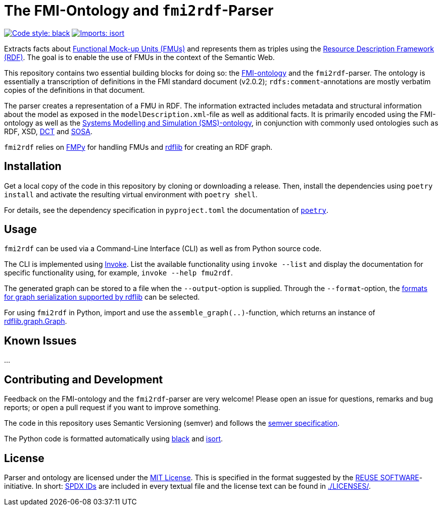 = The FMI-Ontology and `fmi2rdf`-Parser

image:https://img.shields.io/badge/code%20style-black-000000.svg[alt=Code style: black, link=https://github.com/psf/black]
image:https://img.shields.io/badge/%20imports-isort-%231674b1?style=flat&labelColor=ef8336[alt=Imports: isort, link=https://timothycrosley.github.io/isort]

Extracts facts about https://fmi-standard.org[Functional Mock-up Units (FMUs)] and represents them as triples using the https://www.w3.org/TR/rdf11-concepts/[Resource Description Framework (RDF)]. The goal is to enable the use of FMUs in the context of the Semantic Web.

This repository contains two essential building blocks for doing so: the link:fmi-ontology.ttl[FMI-ontology] and the `fmi2rdf`-parser. The ontology is essentially a transcription of definitions in the FMI standard document (v2.0.2); `rdfs:comment`-annotations are mostly verbatim copies of the definitions in that document.

The parser creates a representation of a FMU in RDF. The information extracted includes metadata and structural information about the model as exposed in the `modelDescription.xml`-file as well as additional facts. It is primarily encoded using the FMI-ontology as well as the https://github.com/UdSAES/sms-ontology[Systems Modelling and Simulation (SMS)-ontology], in conjunction with commonly used ontologies such as RDF, XSD, https://www.dublincore.org/specifications/dublin-core/dcmi-terms/[DCT] and https://www.w3.org/TR/vocab-ssn/[SOSA].

`fmi2rdf` relies on https://github.com/CATIA-Systems/FMPy[FMPy] for handling FMUs and https://rdflib.readthedocs.io/en/stable/[rdflib] for creating an RDF graph.

== Installation
Get a local copy of the code in this repository by cloning or downloading a release. Then, install the dependencies using `poetry install` and activate the resulting virtual environment with `poetry shell`.

For details, see the dependency specification in  `pyproject.toml` the documentation of https://python-poetry.org/docs/[`poetry`].

== Usage
`fmi2rdf` can be used via a Command-Line Interface (CLI) as well as from Python source code.

The CLI is implemented using https://docs.pyinvoke.org/en/stable/index.html[Invoke]. List the available functionality using `invoke --list` and display the documentation for specific functionality using, for example, `invoke --help fmu2rdf`.

The generated graph can be stored to a file when the `--output`-option is supplied. Through the `--format`-option, the https://rdflib.readthedocs.io/en/stable/intro_to_parsing.html#saving-rdf[formats for graph serialization supported by rdflib] can be selected.

For using `fmi2rdf` in Python, import and use the `assemble_graph(..)`-function, which returns an instance of https://rdflib.readthedocs.io/en/stable/apidocs/rdflib.html#graph[rdflib.graph.Graph].

== Known Issues
...

== Contributing and Development
Feedback on the FMI-ontology and the `fmi2rdf`-parser are very welcome! Please open an issue for questions, remarks and bug reports; or open a pull request if you want to improve something.

The code in this repository uses Semantic Versioning (semver) and follows the https://semver.org/spec/v2.0.0.html[semver specification].

The Python code is formatted automatically using https://black.readthedocs.io/en/stable/[black] and https://pycqa.github.io/isort/[isort].

== License
Parser and ontology are licensed under the https://spdx.org/licenses/MIT.html[MIT License]. This is specified in the format suggested by the https://reuse.software[REUSE SOFTWARE]-initiative. In short: https://spdx.dev/ids/[SPDX IDs] are included in every textual file and the license text can be found in link:LICENSES/[./LICENSES/].
